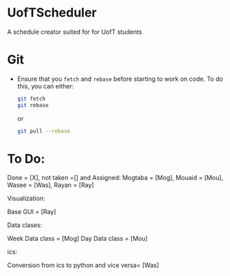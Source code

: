 * UofTScheduler
A schedule creator suited for for UofT students

* Git
- Ensure that you ~fetch~ and ~rebase~ before starting to work on code. To do this, you can either:
  #+begin_src sh
git fetch
git rebase
  #+end_src
  or
  #+begin_src sh
git pull --rebase
  #+end_src

* To Do:
Done = [X], not taken =[] and Assigned: Mogtaba = [Mog], Mouaid = [Mou], Wasee = [Was], Rayan = [Ray]

Visualization:

Base GUI = [Ray]

Data clases:

Week Data class = [Mog]
Day Data class = [Mou]

ics:

Conversion from ics to python and vice versa= [Was]

